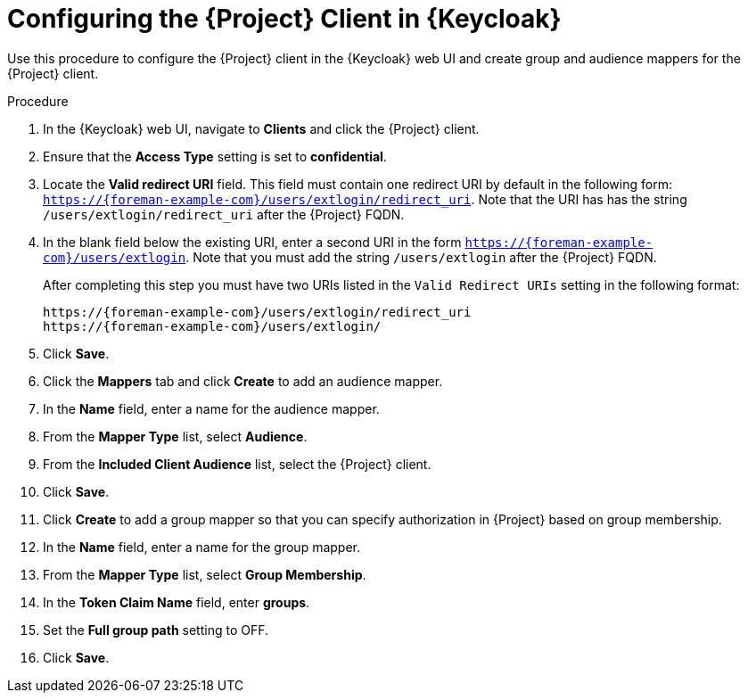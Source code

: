[id="configuring-the-project-client-in-keycloak_{context}"]
= Configuring the {Project} Client in {Keycloak}

Use this procedure to configure the {Project} client in the {Keycloak} web UI and create group and audience mappers for the {Project} client.

.Procedure

. In the {Keycloak} web UI, navigate to *Clients* and click the {Project} client.
. Ensure that the *Access Type* setting is set to *confidential*.
. Locate the *Valid redirect URI* field.
This field must contain one redirect URI by default in the following form: `https://{foreman-example-com}/users/extlogin/redirect_uri`.
Note that the URI has has the string `/users/extlogin/redirect_uri` after the {Project} FQDN.
. In the blank field below the existing URI, enter a second URI in the form `https://{foreman-example-com}/users/extlogin`. Note that you must add the string `/users/extlogin` after the {Project} FQDN.
+
After completing this step you must have two URIs listed in the `Valid Redirect URIs` setting in the following format:
+
[options="nowrap", subs="+quotes,attributes"]
----
https://{foreman-example-com}/users/extlogin/redirect_uri
https://{foreman-example-com}/users/extlogin/
----
. Click *Save*.
. Click the *Mappers* tab and click *Create* to add an audience mapper.
. In the *Name* field, enter a name for the audience mapper.
. From the *Mapper Type* list, select *Audience*.
. From the *Included Client Audience* list, select the {Project} client.
. Click *Save*.
. Click *Create* to add a group mapper so that you can specify authorization in {Project} based on group membership.
. In the *Name* field, enter a name for the group mapper.
. From the *Mapper Type* list, select *Group Membership*.
. In the *Token Claim Name* field, enter *groups*.
. Set the *Full group path* setting to OFF.
. Click *Save*.
